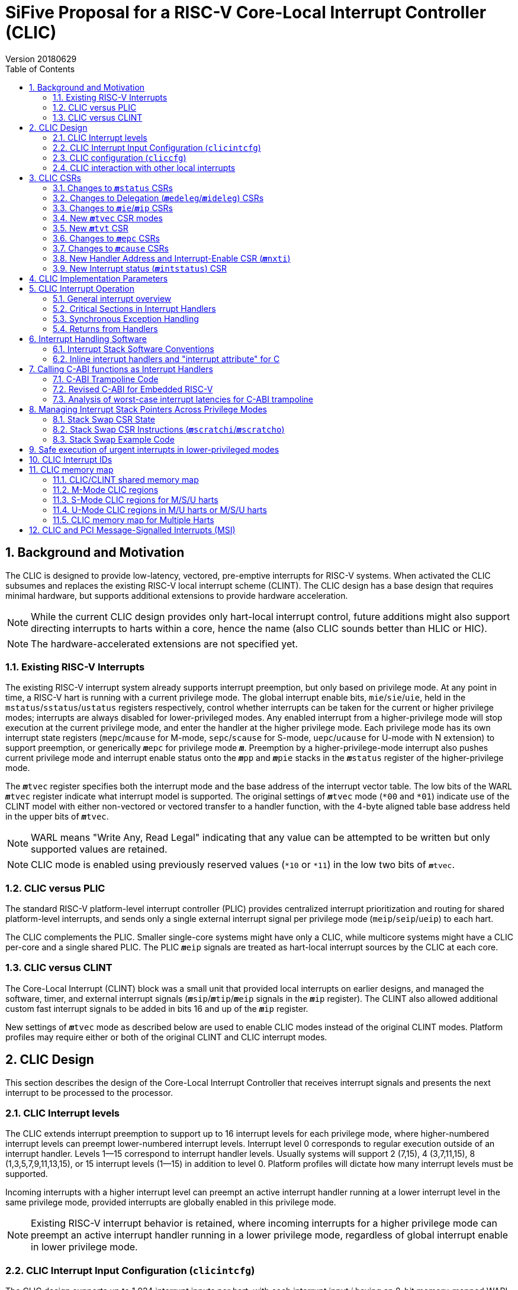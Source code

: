 :sectnums:
:toc:

:status: pass:q[``**__m__**status``]
:edeleg: pass:q[``**__m__**edeleg``]
:ideleg: pass:q[``**__m__**ideleg``]
:ie: pass:q[``**__m__**ie``]
:tvec: pass:q[``**__m__**tvec``]
:tvt: pass:q[``**__m__**tvt``]
:scratch: pass:q[``**__m__**scratch``]
:scratchi: pass:q[``**__m__**scratchi``]
:scratcho: pass:q[``**__m__**scratcho``]
:epc: pass:q[``**__m__**epc``]
:cause: pass:q[``**__m__**cause``]
:tval: pass:q[``**__m__**tval``]
:ip: pass:q[``**__m__**ip``]
:nxti: pass:q[``**__m__**nxti``]
:intstatus: pass:q[``**__m__**intstatus``]
:pp: pass:q[``**__m__**pp``]
:pie: pass:q[``**__m__**pie``]
:il: pass:q[``**__m__**il``]
:sps: pass:q[``**__m__**sps``]
:spl: pass:q[``**__m__**spl``]

:inhv: pass:q[``**__m__**inhv``]

:ret: pass:q[``**__m__**ret``]

= SiFive Proposal for a RISC-V Core-Local Interrupt Controller (CLIC)
Version 20180629

== Background and Motivation

The CLIC is designed to provide low-latency, vectored, pre-emptive
interrupts for RISC-V systems.  When activated the CLIC subsumes and
replaces the existing RISC-V local interrupt scheme (CLINT).  The CLIC
design has a base design that requires minimal hardware, but supports
additional extensions to provide hardware acceleration.

NOTE: While the current CLIC design provides only hart-local interrupt
control, future additions might also support directing interrupts to
harts within a core, hence the name (also CLIC sounds better than HLIC
or HIC).

NOTE: The hardware-accelerated extensions are not specified yet.

=== Existing RISC-V Interrupts

The existing RISC-V interrupt system already supports interrupt
preemption, but only based on privilege mode.  At any point in time, a
RISC-V hart is running with a current privilege mode.  The global
interrupt enable bits, `mie`/`sie`/`uie`, held in the
`mstatus`/`sstatus`/`ustatus` registers respectively, control whether
interrupts can be taken for the current or higher privilege modes;
interrupts are always disabled for lower-privileged modes.  Any
enabled interrupt from a higher-privilege mode will stop execution at
the current privilege mode, and enter the handler at the higher
privilege mode.  Each privilege mode has its own interrupt state
registers (`mepc`/`mcause` for M-mode, `sepc`/`scause` for S-mode,
`uepc`/`ucause` for U-mode with N extension) to support preemption, or
generically {epc} for privilege mode ``*_m_*``.  Preemption by a
higher-privilege-mode interrupt also pushes current privilege mode and
interrupt enable status onto the ``**__m__**pp`` and ``**__m__**pie``
stacks in the {status} register of the higher-privilege mode.

The {tvec} register specifies both the interrupt mode and the base
address of the interrupt vector table.  The low bits of the WARL
{tvec} register indicate what interrupt model is supported.  The
original settings of {tvec} mode (`*00` and `*01`) indicate use of the
CLINT model with either non-vectored or vectored transfer to a handler
function, with the 4-byte aligned table base address held in the upper
bits of {tvec}.

NOTE: WARL means "Write Any, Read Legal" indicating that any value can
be attempted to be written but only supported values are retained.

NOTE: CLIC mode is enabled using previously reserved values (`*10` or
`*11`) in the low two bits of {tvec}.

=== CLIC versus PLIC

The standard RISC-V platform-level interrupt controller (PLIC)
provides centralized interrupt prioritization and routing for shared
platform-level interrupts, and sends only a single external interrupt
signal per privilege mode (`meip`/`seip`/`ueip`) to each hart.

The CLIC complements the PLIC.  Smaller single-core systems might have
only a CLIC, while multicore systems might have a CLIC per-core and a
single shared PLIC.  The PLIC ``**__m__**eip`` signals are treated as
hart-local interrupt sources by the CLIC at each core.

=== CLIC versus CLINT

The Core-Local Interrupt (CLINT) block was a small unit that provided
local interrupts on earlier designs, and managed the software, timer,
and external interrupt signals
(``**__m__**sip``/``**__m__**tip``/``**__m__**eip`` signals in
the {ip} register).  The CLINT also allowed additional custom
fast interrupt signals to be added in bits 16 and up of the
{ip} register.

New settings of {tvec} mode as described below are used to enable CLIC
modes instead of the original CLINT modes.  Platform profiles may
require either or both of the original CLINT and CLIC interrupt modes.

== CLIC Design

This section describes the design of the Core-Local Interrupt
Controller that receives interrupt signals and presents the next
interrupt to be processed to the processor.

=== CLIC Interrupt levels

The CLIC extends interrupt preemption to support up to 16 interrupt
levels for each privilege mode, where higher-numbered interrupt levels
can preempt lower-numbered interrupt levels.  Interrupt level 0
corresponds to regular execution outside of an interrupt handler.
Levels 1--15 correspond to interrupt handler levels. Usually systems
will support 2 (7,15), 4 (3,7,11,15), 8 (1,3,5,7,9,11,13,15), or 15
interrupt levels (1--15) in addition to level 0.  Platform profiles
will dictate how many interrupt levels must be supported.

Incoming interrupts with a higher interrupt level can preempt an
active interrupt handler running at a lower interrupt level in the
same privilege mode, provided interrupts are globally enabled in this
privilege mode.

NOTE: Existing RISC-V interrupt behavior is retained, where incoming
interrupts for a higher privilege mode can preempt an active interrupt
handler running in a lower privilege mode, regardless of global
interrupt enable in lower privilege mode.

=== CLIC Interrupt Input Configuration (`clicintcfg`)

The CLIC design supports up to 1,024 interrupt inputs per hart, with
each interrupt input _i_ having an 8-bit memory-mapped WARL
configuration register, `clicintcfg[__i__]`.

A fixed parameter of the CLIC (`CLICINTBITS`) is how many total bits
are present in the `clicintcfg` registers , with 2 {lt}
`CLICINTBITS` {lt} 8.  The implemented bits are kept left-justified
in the most-significant bits of each 8-bit `clicintcfg[__i__]`
register, with the lower unimplemented bits treated as hardwired to 1.
These configuration bits are interpreted as mode, level, and
priority depend on the setting of the `cliccfg` register as
described below.

Each interrupt input also has an orthogonal interrupt-enable bit
(`clicintie[i]`) as well as an interrupt-pending bit (`clicintip[i]`)
in the memory map.  For level-sensitive hardware interrupts, the
interrupt-pending bits are read-only.

The CLIC circuitry treats the `clicintcfg` values as unsigned
integers, and takes a global maximum across all pending-and-enabled
`clicintcfg` values to select the interrupt to present to the core.
The `cliccfg` setting then determines how to split the maximum
`clicintcfg` value into privilege mode (M/S/U), interrupt level
(0--15), and interrupt priority (0--255).

WARNING: Selecting an interrupt level of 0 for a high privilege mode
disables the interrupt, but can also masks any interrupt at a lower
privilege mode since the higher privilege mode causes the interrupt
signal to appear more urgent than any lower privilege mode interrupt.

NOTE: On a multithreaded core, the `clicintcfg[__i__]` register might
also contain a hart-id field to direct the interrupt to one hart on
the core.  This multithreaded option is not discussed further in this
proposal.

==== Interrupt Input Cause Codes

The 1024 CLIC interrupt vectors are given unique {cause} `exccode`
values.  The original CLINT interrupts retain their original cause
values, while the new interrupts are numbered starting at 16.

NOTE: When upgrading an earlier CLINT-based system design that had
local interrupts attached directly to bits 16 and above, these local
interrupts can be now attached as CLIC inputs 16 and above to retain
the same interrupt IDs.

=== CLIC configuration (`cliccfg`)

The CLIC has a single memory-mapped 6-bit global configuration
register, `cliccfg`, that defines how the `clicintcfg[__i__]`
registers are subdivided into mode, level, and priority fields, which
are held in descending order from the most-significant to the
least-significant bits of each `clicintcfg` register.  The lowest
variable bit in the `clicintcfg[__i__]` field can also be used to
control whether interrupt _i_ uses hardware vectoring.

The `cliccfg` register has three WARL fields, a 2-bit `nmbits` field,
a 3-bit `nlbits` field, and a 1-bit `nvbits` field, plus reserved bits
[1:0], which are WARL hardwired to zero in current spec.

[source]
----
  cliccfg register layout

  bits    field
  7:6     reserved (WARL 0)
  5:4     nmbits[1:0]
  3:1     nlbits[2:0]
    0     nvbits
----

The `cliccfg` register resets to 0 (i.e., all interrupts are M-mode at
level 15).

==== Specifying interrupt privilege mode

NOTE: Figure out interaction with hypervisor mode.

The 2-bit `cliccfg.nmbits` WARL field encodes how many bits in a
`clicintcfg[__i__]` register are used to hold an input __i__'s
privilege mode.

M-mode-only systems do not support privilege-mode fields in the
`clicintcfg` registers (`cliccfg.nmbits` = 0).

M/U-mode systems with user-level interrupts support `cliccfg.nmbits` =
0 or 1.  If `cliccfg.nmbits` = 0, then all interrupts are treated as
M-mode interrupts.  If the `cliccfg.nmbits` = 1, then a value of 1 in
the MSB of an `clicintcfg[__i__]` register indicates that interrupt
intput is taken in M-mode, while a value of 0 indicates that interrupt
is taken in U-mode.

M/S/U-mode systems support 0, 1, or 2 bits of privilege-mode field.
`cliccfg.nmbits` = 0 indicates that all local interrupts are taken in
M-mode.  `cliccfg.nmbits` = 1 indicates that the MSB selects between M-mode
(1) and S-mode (0).  `cliccfg.nmbits` = 2 indicates that the two MSBs of
each `clicintcfg[__i__]` register encode the interrupt's privilege mode using the
same encoding as the `mstatus.mpp` field.

----
priv-modes nmbits clicintcfg[i] Interpretation
       M      0     xxxxxxxx     M-mode interrupt with level+priority=xxxxxxxx

     M/U      0     xxxxxxxx     M-mode interrupt with level+priority=xxxxxxxx
     M/U      1     0xxxxxxx     U-mode interrupt with level+priority=xxxxxxx
     M/U      1     1xxxxxxx     M-mode interrupt with level+priority=xxxxxxx

   M/S/U      0     xxxxxxxx     M-mode interrupt with level+priority=xxxxxxxx
   M/S/U      1     0xxxxxxx     S-mode interrupt with level+priority=xxxxxxx
   M/S/U      1     1xxxxxxx     M-mode interrupt with level+priority=xxxxxxx
   M/S/U      2     00xxxxxx     U-mode interrupt with level+priority=xxxxxx
   M/S/U      2     01xxxxxx     S-mode interrupt with level+priority=xxxxxx
   M/S/U      2     10xxxxxx     Reserved (or extended S-mode)
   M/S/U      2     11xxxxxx     M-mode interrupt with level+priority=xxxxxx

   M/S/U      3     xxxxxxxx     Reserved
----

==== Specifying interrupt level

The 3-bit `cliccfg.nlbits` WARL field indicates how many bits
immediately below the `cliccfg.nmbits` privilege-mode bits encode the
level at which the interrupt is taken.  Valid values are 0--4.

If the `nmbits + nlbits` {gt} `CLICINTBITS`, then the lower bits of
the 4-bit interrupt level are assumed to be all 1s.  If `nlbits` {lt}
4, then the lower bits of the 4-bit interrupt level are assumed to be
all 1s.  The following table shows how levels are encoded in either of
these two cases.

----
 #bits   encoding           interrupt levels
     1    x111                 7,                   15
     2    xx11         3,      7,       11,         15
     3    xxx1     1,  3,  5,  7,  9,   11,   13,   15
     4    xxxx     1,2,3,4,5,6,7,8,9,10,11,12,13,14,15

 x bits are available variable bits in level specification
----

If `nlbits` = 0, then all interrupts are treated as level 15.

Examples of `cliccfg` settings:

 CLICINTBITS nmbits nlbits clicintcfg[i] interrupt levels
       2      2       2      mm000000     15
       3      2       2      mml00000     7,15
       4      2       2      mmll0000     3,7,11,15
       5      2       3      mmlll000     1,3,5,7,9,11,13,15
       5      1       1      mlppp000     7,15

==== Specifying interrupt priority

The least-significant bits in `clicintcfg[__i__]` that are not
configured to be part of the mode or level are used to prioritize
among interrupts pending-and-enabled at the same privilege mode and
interrupt level. The highest-priority interrupt at a given privilege
mode and interrupt level is taken first.  In case there are multiple
pending-and-enabled interrupts at the same highest priority, the
lowest-numbered interrupt is taken first.

Any implemented priority bits are treated as the most-significant bits
of a 8-bit unsigned integer with lower unimplemented bits set to 1.
For example, with one priority bit (`p111_1111`), interrupts can be
set to have priorities 127 or 255, and with two priority bits
(`pp11_1111`), interrupts can be set to have priorities 63, 127, 191,
or 255.

==== Specifying selective interrupt hardware vectoring

The single-bit WARL `nvbits` field in `cliccfg` enables or disables
selective interrupt hardware vectoring.

If `nvbits` = 0, then selective interrupt vectoring is turned off, and
all interrupts are vectored according to the mode setting held in the
low bits of {tvec}.  The {tvec} register is used to specify the
handler PC for non-vectored mode, and to specify the table base
address for hardware vectored mode.  A separate {tvt} CSR is provided
to support software vectored mode, and selective input vectoring.

If `nvbits` = 1, then selective interrupt vectoring is turned on.  The
least-significant implemented bit of `clicintcfg[__i__]` (i.e.,
`clicinfcfg[__i__][8-CLICINTBITS]`) controls the vectoring behavior of
interrupt _i_.  If the relevant bit of `clicintcfg[__i__]` is 0, then
behavior follows the default specified by {tvec}.  If the relevant bit
of `clicintcfg[__i__]` is 1, then the interrupt is hardware vectored
independent of the settings of {tvec}.  This allows some interrupts to
all jump to a common base address held in {tvec}, while the others are
vectored in hardware via a table pointed to by the additional {tvt}
CSR.

NOTE: Selective hardware vectoring is intended to be used with the
non-vectored CLIC mode.

NOTE: We could alternatively have `clicintcfg[__i__][8-CLICINTBITS]`
invert the vectoring setting for input _i_.

NOTE: The setting of `nvbits` does not alter the way in which the
implemented `clicintcfg[__i__]` bits are interpreted as mode, level,
or priority.  The encoding means that selectively hardware-vectored (SHV)
interrupts are always handled before non-hardware-vectored interrupts
with identical settings in the other upper bits of
`clicintcfg[__i__]`.  The assumption is that this is usually the
desired behavior.  Additional `cliccfg` bits could specify different
treatment of the hardware vectoring bits (e.g., ignoring the vectoring
bit in priority calculation, or inverting the encoding to handle
non-vectored before vectored).

Examples:

 CLICINTBITS nmbits nlbits nvbits clicintcfg[i] Vectored?
       2      2       2      1    mm000000      M/S-mode interrupts
       3      2       2      1    mml00000      Level 15
       4      2       2      1    mmll0000      Levels 7, 15
       5      2       3      1    mmlll000      Levels 3,7,11,15
       5      1       1      1    mlppp000      Priorities 63,127,191,255

=== CLIC interaction with other local interrupts

The CLIC subsumes the functionality of the fast local interrupts
previously provided in bits 16 and up of {ip}/{ie}, so these are no
longer visible in {ip}/{ie}.

The existing timer (`mtip`/`stip`/`etip`), software
(`msip`/`ssip`/`esip`), and external interrupt inputs
(`meip`/`seip`/`ueip`) are treated as additional local interrupt
sources, where the privilege mode, interrupt level, and priority can
be altered using memory-mapped `clicintcfg[__i__]` registers.  For
each of
`meip`/`mtip`/`msip`/`seip`/`stip`/`ssip`/`ueip`/`utip`/`usip`, an
8-bit configuration register is provided, which follows the format of
the above.

NOTE: In CLIC mode, interrupt delegation for these signals is achieved
via changing the interrupt's privilege mode in the CLIC interrupt
input configuration, as with any other CLIC interrupt input.

== CLIC CSRs

This section describes the CLIC-related hart-specific CSRs.

The interrupt-handling CSRs are listed below, with changes and
additions for CLIC mode described in the following sections.

[source]
----
       Number  Name         Description
       0xm00   mstatus      Status register
       0xm02   medeleg      Exception delegation register
       0xm03   mideleg      Interrupt delegation register (INACTIVE IN CLIC MODE)
       0xm04   mie          Interrupt-enable register
       0xm05   mtvec        Trap-handler base address / interrupt mode
(NEW)  0xm07   mtvt         Trap-handler vector table base address
       0xm40   mscratch     Scratch register for trap handlers
       0xm41   mepc         Exception program counter
       0xm42   mcause       Cause of trap
       0xm43   mtval        Bad address or instruction
       0xm44   mip          Interrupt-pending register
 (NEW) 0xm45   mnxti        Interrupt handler address and enable modifier
 (NEW) 0xm46   mintstatus   Current interrupt levels
 (NEW) 0xm48   mscratchi    Conditional stack swap on handler entry
 (NEW) 0xm49   mscratcho    Conditional stack swap on handler exit

         m is the nibble encoding the privilege mode (M=0x3, S=0x1, U=0x0)
----

=== Changes to {status} CSRs

Operation of {status} is unchanged, except that the ``**__m__**pp``
and ``**__m__**pie`` in {status} are now accessble via the {cause}
register.

=== Changes to Delegation ({edeleg}/{ideleg}) CSRs

The CLIC input configuration `clcintcfg[__i__]` specifies the
privilege mode in which each interrupt should be taken, so the
`mideleg` CSR ceases to have effect in CLIC mode.

Exception delegation specified by `medeleg` continues to function as
before.

=== Changes to {ie}/{ip} CSRs

The {ie} CSR is hardwired to zero in CLIC mode, replaced by separate
memory-mapped interrupt enables (`clicintie[__i__]`).

The {ip} CSR is hardware to zero in CLIC mode, replaced by separate
memory-mapped interrupt pendings (`clicintip[__i__]`).

=== New {tvec} CSR modes

The new interrupt handling modes are encoded as new states in the
existing {tvec} WARL register, where the low two bits of {tvec} are
`10` or `11`.  In these modes, the trap vector base address held in
{tvec} is constrained to be aligned on a 64-byte boundary.

----
 mtvec   Action on Interrupt
 aaaa00  pc := OBASE                (original non-vectored CLINT mode)
 aaaa01  pc := OBASE + 4 * exccode      (original vectored CLINT mode)
 000010  pc := NBASE                          (non-vectored CLIC mode)
 000011  pc := M[TBASE + XLEN/8 * exccode)] & ~1  (vectored CLIC mode)
 xxxx1?  (xxxx!=0000)                            Reserved

 OBASE = mtvec[XLEN-1:2]<<2 # Original vector base was 4-byte aligned.
 NBASE = mtvec[XLEN-1:6]<<6 # New vector base is 64-byte aligned.
 TBASE = mtvt[XLEN-1:6]<<6  # Trap vector table base is 64-byte aligned.
----

Writing a value to {tvec} with the low two bits `10` selects a
non-vectored CLIC mode, where the processor jumps to the
64-byte-aligned trap handler address held in the upper XLEN-6 bits of
{tvec} for all exceptions and interrupts in privilege mode
`**__m__**`.

Writing a value to {tvec} with the low two bits `11` selects vectored
CLIC mode.  In vectored CLIC mode, on an interrupt, the processor
switches to the handler's privilege mode and sets the hardware
vectoring bit {inhv} in {cause}, then fetches an XLEN-bit handler
address from the in-memory table whose base address (TBASE) is in
{tvt}.  The trap handler function address is fetched from
`TBASE+XLEN/8*exccode`.  If the fetch is successful, the processor
clears the low bit of the handler address, sets the PC to this handler
address, then clears the {inhv} bit in {cause}.  The overall effect
is:

     pc := M[TBASE + XLEN/8 * exccode] & ~1

[source]
----
           # Vector table layout for RV32 (4-byte function pointers)
  mtvt ->  0x800000 # Interrupt 0 handler function pointer
           0x800004 # Interrupt 1 handler function pointer
           0x800008 # Interrupt 2 handler function pointer
           0x80000c # Interrupt 3 handler function pointer

           # Vector table layout for RV64 (8-byte function pointers)
  mtvt ->  0x800000 # Interrupt 0 handler function pointer
           0x800008 # Interrupt 1 handler function pointer
           0x800010 # Interrupt 2 handler function pointer
           0x800018 # Interrupt 3 handler function pointer
----

NOTE: The original CLINT vectored mode simply jumped to an address in
the trap vector table, while the new CLIC vectored mode reads a
handler function address from the table, and jumps to it in hardware.

NOTE: This version of the proposal has dropped the previously proposed
instruction encoding for the trap handler vector addresses, as it
complicated static initialization in C.  The entries in the table are
simple XLEN-bit function pointers.

NOTE: The hardware vectoring bit {inhv} is provided to allow resumable
traps on fetches to the trap vector table.

Implementations might support only one of CLINT or CLIC mode.  If only
CLINT mode is supported, writes to bit 1 are ignored and it’s always
set to zero (current behavior).  If only CLIC mode is supported,
writes to bit 1 are also ignored and it’s always set to one.  CLIC
mode writes zero bits 2-5 (assuming no further CLIC extensions are
supported).

For permissions-checking purposes, the memory access to retrieve the
function pointer for vectoring is treated as a load with the privilege
mode of the interrupt handler.  If there is an access exception on the
table load, {epc} holds the faulting address.  If this was a page
fault, the table load can be resumed by returning with {epc} pointing
to the table entry and the trap handler mode bit set.

Instruction fetch at the handler address might cause misaligned or
access exceptions, which are reported with {epc} containing the
faulting instruction fetch address.

In both vectored and non-vectored CLIC mode, synchronous exception
traps always jump to NBASE.

=== New {tvt} CSR

The {tvt} WARL XLEN-bit CSR holds the base address of the trap vector
table, aligned on a 64-byte boundary.  Values other than 0 in the low
6 bits of {tvt} are reserved.

NOTE: A previous proposal used positive and negative offsets from
{tvec} to point at the shared trampoline code and the trap vector
table respectively, but this imposed a hard constraint on memory
layout, which would be problematic when the trampoline code would
prefer to be in flash/ROM while the writable vector table should be in
SRAM. The {tvt} CSR allows the trampoline code and the trap vector
table to be independently located in the system memory map.

=== Changes to {epc} CSRs

The {epc} CSRs behave as before, capturing the PC at which execution
was interrupted.

=== Changes to {cause} CSRs

In both CLINT and CLIC mode, the {cause} CSR is written at the time an
interrupt or synchronous trap is taken, recording the reason for the
interrupt or trap.  For CLIC mode, {cause} is also extended to record
more information about the interrupted context, which is used to
reduce the overhead to save and restore that context for an {ret}
instruction. CLIC mode {cause} also adds state to record progress
through the trap handling process.

 mcause
 Bits    Field      Description
 XLEN-1 Interrupt  Interrupt=1, Exception=0
    30  minhv      Hardware vectoring in progress when set
 29:28  mpp        Previous privilege mode, same as mstatus.mpp
 27:24  mpil       Previous interrupt level
    23  mpie       Previous interrupt enable, same as mstatus.mpie
   9:0  Exccode    Exception/interrupt code

The `mcause.mpp` and `mcause.mpie` fields mirror the `mstatus.mpp` and
`mstatus.mpie` fields, and are aliased into `mcause` to reduce context
save/restore code.

If the hart is currently running at some privilege mode (`pp`) at some
interrupt level (`pil`) and an enabled interrupt becomes pending at
any interrupt level in a higher privilege mode or if an interrupt at a
higher interrupt level in the current privilege mode becomes pending
and interrupts are globally enabled in this privilege mode, then
execution is immediately transferred to a handler running with the new
interrupt's privilege mode (`**__m__**`) and interrupt level (`il`).

The CSR {epc} is set to the PC of the interrupted application
code or preempted interrupt handler, while the {cause}
register now captures the previous privilege mode (`pp`), interrupt
level (`pil`) and interrupt enable (`pie`), as well as the id of the
interrupt in `exccode`.

The supervisor `scause` register has only a single `spp` bit (to
indicate user/supervisor) mirrored from `sstatus.spp`, while the user
`ucause` register has no `upp` bit as interrupts can only have come
from user mode.

----
 scause
 Bits    Field      Description
 XLEN-1 Interrupt  Interrupt=1, Exception=0
    30  sinhv      Hardware vectoring in progress when set
    28  spp        Previous privilege mode, same as sstatus.spp
 27:24  spil       Previous interrupt level
    23  spie       Previous interrupt enable, same as sstatus.spie
   9:0  exccode    Exception/interrupt code

 ucause
 Bits    Field      Description
 XLEN-1 Interrupt  Interrupt=1, Exception=0
    30  uinhv      Hardware vectoring in progress when set
 27:24  upil       Previous interrupt level
    23  upie       Previous interrupt enable, same as ustatus.upie
   9:0  exccode    Exception/interrupt code
----

NOTE: Not clear if user mode should ever see hardware vectoring in progress.

=== New Handler Address and Interrupt-Enable CSR ({nxti})

The {nxti} CSR can be used by software to service the next horizontal
interrupt for the same privilege mode when it has greater level than
the saved interrupt context (held in {cause}`.pil`), without incuring
the full cost of an interrupt pipeline flush and context save/restore.
The {nxti} CSR is designed to be accessed using CSRRSI/CSRRCI
instructions, where the value read is a pointer to an entry in the
trap handler table and the write back updates the interrupt-enable
status. In addition, accesses to the {nxti} have side-effects that
update the interrupt context state.

NOTE: This is different than a regular CSR instruction as the value
returned is different from the value used in the read-modify-write
operation.

A read of the {nxti} CSR returns either zero, indicating there is no
suitable interrupt to service or that the highest ranked interrupt is
SHV or that the system is not in a CLIC mode, or returns a non-zero
address of the entry in the trap handler table for software trap
vectoring.

NOTE: The {tvt} CSR could be set to memory addresses such that a table
entry was at address zero, and this would be indistinguishable from
the no-interrupt case.

If the CSR instruction that acccesses {nxti} includes a write, the
{status} CSR is the one used for the read-modify-write portion of the
operation, while the {cause} register's `exccode` field and the
{intstatus} register's `**__m__**il` field can also be updated with
the new interrupt id and level respectively.

NOTE: Following the usual convention for CSR instructions, if the CSR
instruction does not include write side effects (e.g., `csrr t0,
mnxti`), then no state update on any CSR occurs.  This can be used to
determine if an interrupt could be taken without actually updating
{il} and `exccode`.

The {nxti} CSR is intended to be used inside an interrupt handler
after an initial interrupt has been taken and {cause} and {epc}
registers updated with the interrupted context and the id of the
interrupt.

[source]
--
 // Pseudo-code for csrrsi rd, mnxti, uimm[4:0] in M mode.
 mstatus |= uimm[4:0]; // Performed regardless of interrupt readiness.
 if (clic.priv==M && clic.level > mcause.pil
     && (cliccfg.nvbits==0 || clicintcfg[clic.id][8-CLICINTBITS]==0) ) {
   // The CLIC interrupt should be serviced before returning to the saved context,
   // unless it's a selectively hardware vectored interupt.
   minstatus.mil = clic.level; // Update hart's interrupt level.
   mcause.exccode = clic.id;   // Update interrupt id.
   rd = TBASE + XLEN/8 * clic.id; // Return pointer to trap handler entry.
 } else {
   // No interrupt, or a selectively hardware vectored interrupt, or in non-CLIC mode.
   rd = 0;
 }
--

NOTE: Vertical interrupts to different privilege modes will be taken
preemptively by the hardware, so {nxti} effectively only ever handles
the next interrupt in the same privilege mode.

=== New Interrupt status ({intstatus}) CSR

A new M-mode CSR, `mintstatus`, holds the active interrupt level for
each supported privilege mode.  These fields are read-only.  The
primary reason to expose these fields is to support debug.

 mintstatus fields
 15:12 mil
 11: 8 Reserved # To follow pattern of others.
  7: 4 sil
  3: 0 uil

Corresponding supervisor mode, `sintstatus`, and user, `uintstatus`,
provide restricted views of mintstatus.

 sintstatus fields
 7:4  sil
 3:0  uil

 uintstatus fields
 3:0  uil

== CLIC Implementation Parameters

[source]
----
Name           Value Range                     Description
CLICANDCLINT   0-1                             Implements CLINT mode also?
CLICPRIVMODES  1-3                             Number privilege modes: 1=M, 2=M/U, 3=M/S/U
CLICLEVELS     2-16                            Number of interrupt levels including 0
CLICINPUTS     4-1024                          Always has MSIP, MTIP, MEIP, CSIP
CLICMAXID      12-1024                         Largest interrupt ID
CLICINTBITS    2-8                             Number of bits implemented in cliccfgint[i]
CLICCFGMBITS   0-ceil(lg2(CLICPRIVMODES))      Number of bits implemented for cliccfg.nmbits
CLICCFGLBITS   0-ceil(lg2((lg2(CLICLEVELS))))  Number of bits implemented for cliccfg.nlbits
CLICSIVEC      0-1                             Selective vectoring supported?
CLICMTVECALIGN 6-13                            Number hardwired zero LSBs in mtvec address.
----

== CLIC Interrupt Operation

This section describes the operation of CLIC interrupts.

=== General interrupt overview

At any time, a hart is running in some privilege mode with some
interrupt level.  The hart's privilege mode is held internally in the
processor but is not visible to software running on a hart (to avoid
virtualization holes), but the current interrupt level is made visible
in the {intstatus} register.  Interrupt level 0 corresponds to regular
execution outside of an interrupt handler.

Within a privilege mode `*_m_*`, if the associated global
interrupt-enable {ie} is clear, then no interrupts will be taken in
that privilege mode, but a pending-enabled interrupt in a higher
privilege mode will preempt current execution.  If {ie} is set, then
pending-enabled interrupts at a higher interrupt level in the same
privilege mode will preempt current execution and run the interrupt
handler for the higher interrupt level.

As with the existing RISC-V mechanism, when an interrupt or
synchronous exception is taken, the privilege mode and interrupt level
are modified to reflect the new privilege mode and interrupt level.
The global interrupt-enable bit of the handler's privilege mode is
cleared, to prevent preemption by higher-level interrupts in the same
privilege mode.

The overall behavior is summarized in the following table: the Current
`p/ie/il` fields represent the current privilege mode `P` (not
software visible), interrupt enable in {status} `ie` and interrupt
level `L` in {intstatus}; the CLIC `priv`,`level`, and `id` fields
represent the highest-ranked interrupt currently present in the CLIC
with `nP` representing the new privilege mode, `nL` representing the
new interrupt level, and `id` representing the interrupt's id;
Current' shows the `p/ie/il` context in the handler's privilege mode;
`pc` represents the program counter with `V` representing the result
of any hardware vectoring; `cde` represents the {cause} `exccode`
field; while the Previous `pp/il/ie/epc` columns represent previous
context fields in {cause} and {epc}.

 Current  |      CLIC          |->      Current'          Previous
 p/ie/il  | priv level   id    |->    p/ie/il  pc  cde   pp/il/ie epc
 P  ?  ?  | nP<P     ?      ?  |->    - -  -   -   -     -  -  -  -      # Interrupt ignored
 P  0  ?  | nP=P     ?      ?  |->    - -  -   -   -     -  -  -  -      # Interrupts disabled
 P  1  ?  | nP=P     0      ?  |->    - -  -   -   -     -  -  -  -      # No interrupt
 P  1  L  | nP=P   0<nL<=L  ?  |->    - -  -   -   -     -  -  -  -      # Interrupt ignored
 P  1  L  | nP=P   L<nL    id  |->    P 0  nL  V   id    P  L  1  pc     # Horizontal interrupt taken
 P  ?  ?  | nP>P     0      ?  |->    - -  -   -   -     -  -  -  -      # No interrupt
 P  e  L  | nP>P   0<nL    id  |->   nP 0  nL  V   id    P  L  e  pc     # Vertical interrupt taken

=== Critical Sections in Interrupt Handlers

To implement a critical section between interrupt handlers at
different levels in the same privilege mode, an interrupt handler at
any interrupt level can clear the mode's global interrupt-enable bit,
{ie}, to prevent any interrupts with the same privilege mode from
being taken.

NOTE: Need to specify a way to set an interrupt-level threshold, to
more selectively disable preemption.

=== Synchronous Exception Handling

Horizontal synchronous exception traps, which stay within a privilege
mode, are serviced with the same interrupt level as the instruction
that raised the exception.

WARNING: The synchronous trap will overwrite the {epc} and {cause}
values, so exceptions causing horizontal traps should generally be
avoided in interrupt handlers.

Vertical synchronous exception traps, which are serviced at a higher
privilege mode, are taken at interrupt level 0 in the higher privilege
mode.

WARNING: Vertical synchronous trap handlers should avoid causing
horizontal traps, as these will overwrite {epc} and {cause}.

=== Returns from Handlers

The regular {ret} instructions are used to return from handlers in
privilege mode `*_m_*`.  Execution continues at the saved privilege
mode `**__m__**cause.**__m__**pp`, at PC {epc}, with interrupt level
`**__m__**cause.**__m__**pil`, and with the global interrupt enable
for the restored mode as `**__m__**cause.**__m__**pie`.

== Interrupt Handling Software

=== Interrupt Stack Software Conventions

The CLIC supports multiple nested interrupt handlers, and each handler
requires some working registers. To make registers available, each
handler typically saves and restores registers from the interrupted
context on a memory-resident stack.  In addition, the memory-resident
stack is used to hold other interrupted context information, such as
{epc} and {cause}, which are required by the {ret} instruction.

The standard RISC-V ABI convention is that stacks grow downwards, and
that memory addresses below the current stack pointer can be
dynamically altered by another agent, such as an interrupt handler.

When interrupts are taken horizontally within the same privilege mode,
the interrupt handler may be able to use the same stack as the
interrupted thread, by allocating a new stack frame below the current
stack pointer.

When interrupts are taken vertically into a higher privilege mode, the
stack pointer must be swapped to a stack within the higher privilege
mode.  The {scratch} registers can be used to hold the stack pointer
of a higher privilege mode while lower privilege code is executing, or
{scratch} can be used to point to more extensive thread-local context
that might contain a stack pointer.

=== Inline interrupt handlers and "interrupt attribute" for C

Inline interrupt handlers are small leaf functions that handle simple
interrupts.  To provide easy C coding for inline interrupt handlers,
while reducing register save/restore overhead, we use standard
interrupt attributes, which have the following syntax:

[source]
----
  /* Small ISR to poke device to clear interrupt and increment in-memory counter. */
  void __attribute__ ((interrupt))
  foo (void)
  {
    extern volatile int INTERRUPT_FLAG;
    INTERRUPT_FLAG = 0;
    extern volatile int COUNTER;
  #ifdef __riscv_atomic
    __atomic_fetch_add (&COUNTER, 1, __ATOMIC_RELAXED);
  #else
    COUNTER++;
  #endif
  }
----

The attribute tells the C compiler to use callee-save for all
registers, so the handler has to "pay as it goes" to use registers,
and only save the full caller-save set if it makes a nested regular C
call.  The attribute also tells the C compiler to align the function
entry point on an 8-byte boundary.

[source]
----
   .align 3
   foo:
      addi sp, sp, -FRAMESIZE      # Create a frame on stack.
      sw s0, offset(sp)            # Save working register.
      sw x0, INTERRUPT_FLAG, s0    # Clear interrupt flag.
      sw s1, offset(sp)            # Save working register.
      la s0, COUNTER               # Get counter address.
      li s1, 1
      amoadd.w x0, (s0), s1        # Increment counter in memory.
      lw s1, offset(sp)            # Restore registers.
      lw s0, offset(sp)
      addi sp, sp, FRAMESIZE       # Free stack frame.
      mret                         # Return from handler using saved mepc.
----

With hardware vectoring, inline interrupt handlers can provide very
rapid response for small tasks.

NOTE: The above entire handler executes in 13 instructions.  The
`INTERRUPT_FLAG` store and the `la` require two instructions each to
build up a global address.  A simple pipeline would encounter two
pipeline flushes (on entry and on exit), plus the cycles taken to fetch
the hardware vector entry.

These inline handlers can be used with the original CLINT design as
well as the new CLIC design.

To take advantage of hardware preemption in the new CLIC design,
inline handlers must save and restore {epc} and {cause} before
enabling interrupts:

[source]
----
   .align 3
   foo:
      #----- Interrupts disabled on entry ---#
      addi sp, sp, -FRAMESIZE      # Create a frame on stack.
      sw s0, offset(sp)            # Save working register.
      sw s1, offset(sp)            # Save working register.
      csrr s0, mcause              # Read cause.
      csrr s1, mepc                # Read epc.
      csrrsi x0, mstatus, MIE      # Enable interrupts.
      #----- Interrupts enabled ---------#
      sw s0, offset(sp)            # Save cause on stack.
      sw x0, INTERRUPT_FLAG, s0    # Clear interrupt flag.
      sw s1, offset(sp)            # Save epc on stack.
      la s0, COUNTER               # Get counter address.
      li s1, 1
      amoadd.w x0, (s0), s1        # Increment counter in memory.
      lw s1, offset(sp)            # Restore epc
      lw s0, offset(sp)            # Restore cause
      csrrci x0, mstatus, MIE      # Disable interrupts.
      #----- Interrupts disabled  ---------#
      csrw mepc, s1                # Put epc back.
      csrw mcause, s0              # Put cause back.
      lw s1, offset(sp)            # Restore s1.
      lw s0, offset(sp)            # Restore s0.
      addi sp, sp, FRAMESIZE       # Free stack frame.
      mret                         # Return from handler.
      #------------------------------------#
----

NOTE: This version requires 10 more instructions, but reduces the time
a preempting interrupt has to wait from a 13-instruction window to a
6-instruction window (the instruction that disables interrupts can be
preempted before committing).

WARNING: This form cannot be used with the existing CLINT scheme,
unless the original interrupt pending signal is cleared before
re-enabling interrupts.

== Calling C-ABI functions as Interrupt Handlers

An alternative model is where all interrupt handler routines use the
standard C ABI.  In this case, the CLIC would use no hardware
vectoring for the C ABI handlers and instead use a common software
trampoline, which uses the {nxti} instruction to obtain the
trap-handler address.  The code sequence below is annotated with an
explanation of its operation.

=== C-ABI Trampoline Code

[source]
----
  # Example M-mode-only Unix C ABI interrupt trampoline.
  # FRAMESIZE should be defined appropriately to hold saved context with ABI-specified alignment.
  # OFFSET should be replaced with individual stack frame locations.
  # Register save/restore pseudo-code should be expanded to individual instructions.

  irq_enter:
  #----Interrupts disabled for 7 + SREGS instructions, where SREGS is number of registers saved. <1>
    sub sp, sp, -FRAMESIZE  # Allocate space on stack. <2>
    sw a1, OFFSET(sp)       # Save a1.
    csrr a1, mcause         # Get mcause of interrupted context.
    sw a0, OFFSET(sp)       # Save a0.
    csrr a0, mepc           # Get mepc of interrupt context.
    bgez a1, handle_exc     # Handle synchronous exception. <3>
    sw a0, OFFSET(sp)       # Save mepc.
    sw a1, OFFSET(sp)       # Save mcause of interrupted context.
    sw a2-a7, OFFSET(sp)    # Save other argument registers.
    sw t0-t6, OFFSET(sp)    # Save temporaries.
    sw ra, OFFSET(sp)       # 1 return address <5>
    csrrsi a0, mnxti, MIE   # Get highest current interrupt and enable interrupts.
                            # Will return original interrupt if no others appear. <6>
  #----Interrupts enabled ----------------------- <7>
    beqz a0, exit           # Check if original interrupt vanished. <8>

  service_loop:             # 5 instructions in pending-interrupt service loop.
    lw a1, (a0)             # Indirect into handler vector table for function pointer. <9>
    csrrsi x0, mstatus, MIE # Ensure interrupts enabled. <10>

    jalr a1                 # Call C ABI Routine, a0 has interrupt ID encoded. <11>
                            # Routine must clear down interrupt in CLIC.
    csrrsi a0, mnxti, MIE   # Claim any pending interrupt at level > mcause.pil <12>
    bnez a0, service_loop   # Loop to service any interrupt. <13>

  #--- Restore ABI registers with interrupts enabled --- <14>
    lw ra, OFFSET(sp)       # Restore return address
    lw t0-t6, OFFSET(sp)    # Restore temporaries.
    lw a2-a7, OFFSET(sp)    # Restore other arguments.
    lw a1, OFFSET(sp)       # Get saved mcause,
  exit:                     # Fast exit point.
    lw a0, OFFSET(sp)       # Get saved mepc.

    csrrci x0, mstatus, MIE # Disable interrupts <15>
  #---- Critical section with interrupts disabled -----------------------
    csrw mcause, a1         # Restore previous context.

    lw a1, OFFSET(sp)       # Restore original a1 value.
    csrw mepc, a0           # Restore previous context.

    csrrci a0, mnxti, MIE   # Claim highest current interrupt. <16>
    bnez a0, service_loop   # Go around if new interrupt.

    lw a0, OFFSET(sp)       # Restore original a0 value.
    add sp, sp, FRAMESIZE   # Reclaim stack space.
    mret                    # Return from interrupt.
  #-----------------------------------------------------------------------
  #-----------------------------------------------------------------------
   handle_exc:
    # ...
    # Perform exception processing with interrupts disabled <4> 
    # ...
    mret # Return from exception
  #----------------------------------------------------------------------
----

<1> An initial interrupt (II) causes entry to the handler with
interrupts disabled, and {epc} and {cause} CSRs hold values
representing the original interrupted context (OIC), including the PC
in {epc}, the privilege mode in {pp} (visible in both {cause} and
{status}), the interrupt level in {pil} (in {cause}) and the interrupt
enable state in {pie} (visible in both {cause} and {status}).  The
{cause} CSR and the {intstatus} CSRs additionally hold information on
the interrupt to be handled, including `exccode` in {cause} and {il}
in {intstatus}.

<2> The interrupt trampoline needs sufficient space to store the OIC's
caller-save registers as well as its `epc` and `cause` values, which
are saved in a frame on the memory stack to support preemption.  This
routine is M-mode only so does not need to consider swapping stacks
from other privilege modes.  A simple constant bump of the stack
pointer `sp` is sufficient to provide space to store the OIC.

<3> The trap handler could have been entered by a synchronous
exception instead of an interrupt, which can be determined by
examining the sign bit of the returned {cause} value.  If the trap was
for an exception (sign bit zero), the code jumps to exception handler
code while keeping interrupts disabled.

<4> The exception handler code is located here out of line to reduce
performance impact on interrupts.  The main body of the trampoline
only handles interrupts.

<5> If this was an interrupt, the trampoline entry code continues to
save all the caller-save registers to the stack.  This is done with
interrupts disabled, as even if an interrupt arrived with a higher
interrupt level it would still require all registers to be saved.

<6> When {nxti} is read here, the interrupt inputs to the CLIC might
have changed from the time the handler was initially entered.  The
return value of {nxti}, which holds a pointer to an entry in the trap
vector table, is saved in register `a0` so it can be passed as the
first argument to the software-vectored interrupt handler, where it
can be used to reconstruct the original interrupt id in the case where
multiple vector entries use a common handler.  There are multiple
cases to consider, all of which are handled correctly by the
definition of {nxti}:

* The II is still the ranking interrupt (no change).  In this case, as
the level of the II will still be higher than `pil` from the OIC, {il}
and `exccode` will be rewritten with the same value that they already
had (effectively unchanged), and {nxti} will return the table entry
for the II.

* The II has been superceded by a higher-level non-SHV interrupt.  In
this case, {il} will be set to the new higher interrupt level,
`exccode` will be updated to the new interrupt id, and {nxti} will
return the vector table entry for the new higher-level interrupt.  The
OIC is not disturbed, retaining the original `epc` and the original
`pil`.  This case reduces latency to service a more-important
interrupt that arrives after the state-save sequence was begun for the
less-important II.  The II, if still pending-enabled, will be serviced
sometime after the higher-level interrupt as described below.

* The II has been superceded by a higher-priority non-SHV interrupt at
the same level.  This operates similarly to the previous case, with
`exccode` updated to the new interrupt id.  Because the lower-priority
interrupt had not begun to run its service routine, this optimization
preserves the property that interrupt handlers at the same interrupt
level but different priorities execute atomically with respect to each
other (i.e., they do not preempt each other).

* The II has disappeared and a lower-ranked non-SHV interrupt, which
has interrupt level greater than the OIC's `pil` is present in CLIC.
In this case, the {il} of the handler will be reduced to the
lower-ranked interrupt's level, `exccode` will be updated with the new
interrupt id, and {nxti} will return a pointer to the appropriate
handler in table.  In this case, the new lower-ranked interrupt would
still have caused the original context to have been interrupted to run
the handler, and the disappearing II has simply caused the
lower-ranked interrupt's entry and state-save sequence to begin
earlier.

* The II has disappeared and either there is no current interrupt from
the CLIC, or the current ranking interrupt is a non-SHV interrupt with
level lower than {pil}.  In this case, the {il} and `exccode` are not
updated, and 0 is returned by {nxti}.  The following trampoline code
will then not fetch a vector from the table, and instead just restore
the OIC context and `mret` back to it.  This preserves the property
that the OIC completes execution before servicing any new interrupt
with a lower or equal interrupt level.

* The II has been superceded by a higher-level SHV interrupt.  In this
case, the {il} and `exccode` are not updated, and 0 is returned by
{nxti}.  Once interrupts are reenabled for the following instruction,
the processor will preempt the current handler and execute the vectored
interrupt at a higher interrupt level using the function pointer
stored in the vector table.

<7> Interrupts are now enabled.  If a higher-level SHV interrupt had
arrived while interrupts were disabled, then the current handler will
be preempted and execution starts at the SHV handler address.  If a
non-vectored higher-level interrupt arrives now, it will also preempt
the current handler and begin a nested state-save sequence at the
handler entry point `irq_enter`.

<8> The branch checks if the II disappeared or if a higher priority
SHV at the same level appeared, in which case the current handler
returns to the OIC.  As most registers have not been touched, the
routine can skip past most of the register restore code.  This
preserves the property that interrupts (SHV or non-SHV) at the same
level do not preempt each other.

<9> The value returned by {nxti} is used to index the vector table and
return the function pointer.

<10> This `csrrsi` instruction enables interrupts and is redundant
when proceeding sequentially from the first {nxti} read (6) or if
looping back from the end of the `service_loop` (13).  However, it is
required on the backward path from (16) to re-enable interrupts to
allow preemption.  It is scheduled after the table lookup to use what
will often be a load-use delay slot.

<11> The `jalr` instruction actually calls the C ABI function that
implements the handler.  Interrupts are enabled at this point, so the
C function can be preempted at any time by an interrupt with a higher
level than current {il}.

<12> Once the handler returns, another read of {nxti} checks if there
are any more interrupts to service.  Interrupts remain enabled.  The
`csrrsi` includes a redundant set of the {ie} interrupt enable to
force the CSR instruction to update CSR state.  Only non-SHV
interrupts with a level greater than `pil` will be serviced in this
loop.  Note that {il} can decrease from its current value on the
{nxti} read.  {il} should not increase, as if a higher-level interrupt
was ready, it should have preempted this instruction.

<13> If there was another appropriate interrupt to service, the code
loops back to perform the next handler call.  The `service_loop` only
contains 5 instructions, allowing multiple back-back interrupts to be
handled without saving and restoring contexts.  On a simple pipeline
with a one-cycle load-use penalty, single-cycle CSR access, and a
one-cycle taken-branch penalty, the service loop can initiate a new
interrupt service with only 7 clock cycles of overhead per handler
call.

<14> This instruction sequence restores the OIC.  Interrupts are still
enabled, so preemption is allowed during this restore.

<15> Interrupts are disabled for the final steps of restoring the OIC,
which requires loading `mcause` and `mepc` from the stacked values,
and recovering the final register values from the OIC.

<16> A final read of {nxti} is performed before returning, to reduce
the maximum interrupt latency.  If a suitable interrupt arrives, it
can be serviced without saving context.  The `csrrci` instruction
includes a redundant clear of the interrupt enable bit to ensure the
CSR state updates occur.  Interrupts must stay disabled until after
the following branch to maintain the critical section used to restore
the OIC in the case that there is no interrupt to service.

The following table summarizes the machine state changes that occur at
the first {nxti}:

[source]
----
IC    at entry |->           |       at first nxti (6)
il     CLIC                  |    CLIC
    level id V |->  mil code | level id V    |-> mil code rd
p    e<=p  ? ? |->           |                               # Shouldn't happen
p    e>p   i 0 |->   e    i  |   f>p  j 0    |->  f    j   T # Same or superceded interrupt
p    e>p   i 0 |->   e    i  |   f>p  j 1    |->  e    i   0 # Ignore vectored interrupt
p    e>p   i 0 |->   e    i  |   f<=p j ?    |->  e    i   0 # Interrupt disappeared
p    e>p   i 1 |->   e    i  |                               # Won't be in trampoline
----

=== Revised C-ABI for Embedded RISC-V

The overhead to save and restore registers in the interrupt trampoline
can be reduced with a new embedded ABI that reduces the number of
caller-save registers.  Work is underway to define such an ABI, but it
is likely to require around 7 integer registers to be saved/restored
instead of 16 in the standard Unix ABI.

This will result in 18 instructions executed in the trampoline code
before arriving at the correct handler function, of which 9 are stores
(saving 7 registers plus 2 words for {epc} and {cause}).

=== Analysis of worst-case interrupt latencies for C-ABI trampoline

The following analysis assumes a system with M-mode only and a new
embedded ABI requiring 7 caller-save registers to be saved and
restored.  For cycle timings, we assume a simple 3-stage pipeline that
has a one-cycle taken-branch or pipeline flush penalty, a one-cycle
load-use delay, and single-cycle CSR access.  This simple model
ignores effects from contention in shared memory structures, or
pipeline hazards from continuing long-latency operations in the
interrupted code.

There are several cases to consider for the worst-case latency for a
C-ABI higher-level interrupt handler that preempts lower-level code.

If an interrupt arrives while interrupts are enabled, either inside or
outside of a current handler, the processor will jump directly to
`irq_enter` at the new interrupt level.  The system must flush the
execution pipeline and then execute 18 instructions, the last of which
is the `jalr` that calls the handler function.  These 18 instructions
execute in 20 cycles using the simple pipeline model.

When interrupts are disabled, the arriving preempting handler could be
delayed.  If the preempting interrupt arrives while interrupts are
disabled during the initial entry sequence (1)--(6), there will be no
additional delay as the first {nxti} instruction (6) will cause the
higher-level interrupt handler to be invoked, replacing the original
interrupt cause.

If the preempting interrupt arrives after interrupts are disabled (15)
but before {nxti} is read (16), then the trampoline will observe the
new interrupt during execution of the {nxti} read (16), and take a
short branch back to the `service_loop`, which is lower latency than
the interrupt-disabled case.

If the preempting interrupt arrives after the read of {nxti} commits
(16), then the interrupt has to wait an additional 4 instructions
until the `mret` reenables interrupts, at which point the interrupt
will be taken and the handler entered at `irq_enter`.  In the simple
pipeline model, `mret` adds an additional pipeline flush cycle, so the
preemption latency is 20+5 cycles, which represents the worst-case for
a preempting C-ABI interrupt handler.

== Managing Interrupt Stack Pointers Across Privilege Modes

Interrupt handlers need to have a place to spill the previous
context's state to provide working registers for the handler code.
The RISC-V ABI allows addresses immediately below the stack pointer to
be overwritten by interrupt service routines.

=== Stack Swap CSR State

To prevent security holes, each privilege mode can only use it's own
stack to save and restore interrupted context's state.  If a handler
can be entered from a different privilege mode, the correct stack
pointer must be swapped in at entry to the handler, with the
convention that each mode `*_m_*`'s stack pointer is held in {scratch}
while executing in a lower-privilege mode.  Because handlers can be
preempted between any two instructions, some additional architectural
state and instructions are required to implement stack swapping
correctly.

The new state includes two fields per privilege mode on systems with
more than one privilege mode.  These read/write fields live in the
upper 16 bits of the {intstatus} registers.

[source]
----
 mintstatus
  31:28 mspl[3:0] // M stack pointer level
  27:24 reserved (WPRI)
  23:20 sspl[3:0] // S stack pointer level
     19 msps      // M stack pointer swapped?
     18 reserved (WPRI)
     17 ssps      // S stack pointer swapped?
     16 reserved (WPRI)

 sintstatus
  23:20 sspl[3:0]
     17 ssps

 uintstatus
 // Doesn't exist as interrupts always taken on same stack.
----

The single-bit {sps} field indicates if a handler in mode `*_m_*` has
swapped in the mode's stack pointer.  The 4-bit {spl} fields holds the
interrupt level of the handler that successfully swapped in the
privilege mode's stack pointer to current `sp`.

=== Stack Swap CSR Instructions ({scratchi}/{scratcho})

When more than one privilege mode is supported, two new CSRs
({scratchi}/{scratcho}) are defined to support conditional swapping of
the stack pointer when entering/leaving a higher-privilege mode.
These CSRs can be accessed with any CSR instruction, though are
designed to be used with `csrrw` instructions.

==== {scratchi}

The {scratchi} CSR is accessed at handler entry.  For all CSR
instructions accessing {scratchi}, a swap only occurs when {sps} is 0,
indicating that no handler in the current privilege mode has swapped
the stack pointer already.

If {sps} is zero, the value returned in `rd` is the original value in
{scratch}, {sps} is set to 1, and {spl} is set to {il} to record the
interrupt level that swapped the stack pointer in this mode.  The new
value written to {scratch} follows the usual CSR instruction
convention, either the source argument (for `csrrw`/`csrrwi`), or the
{scratch} value with bits set or cleared depending on the source
operand and instruction type (for `csrrs`/`csrrsi`/`csrrc`/`csrrci`).

If {sps} is not zero, the value returned in `rd` is `rs1` and no other
CSR state update is performed (ignoring updates to performance
counters).

NOTE: The CSR instructions are defined to always copy a result
({scratch} or `rs1`) to the destination to simplify implementations
using register renaming, and in normal use has both `rs1` = `sp` and
`rd` = `sp`.

[source]
----
  csrrw rd, mscratchi, rs1

  // Pseudocode operation.
  if (mintstatus.msps==0) then {
      t = rs1; rd = mscratch; mscratch = t;
      mintstatus.msps = 1; mintstatus.mspl = mintstatus.mil;
  } else {
      rd = rs1;
  }

  // Usual use: csrrw sp, mscratchi, sp
----

==== {scratcho}

The {scratcho} CSR is accessed at handler exit.  For all CSR
instructions accessing {scratcho}, a swap only occurs when {spl}
matches the current {il}, indicating that this interrupt level performed the stack pointer swap.

If {spl} matches {il}, the value returned in `rd` is the original
value in {scratch}, and {sps} is set to 0 to indicate the stack
pointer has been swapped back.  The new value written to {scratch}
follows the usual CSR instruction convention, either the source
argument (for `csrrw`/`csrrwi`), or the {scratch} value with bits set
or cleared depending on the source operand and instruction type (for
`csrrs`/`csrrsi`/`csrrc`/`csrrci`).

If {spl} does not match {il}, the value returned in `rd` is `rs1` and
no other CSR state update is performed (ignoring updates to
performance counters).

[source]
----
  csrrw rd, mscratcho, rs1

  // Pseudocode operation.
  if (mintstatus.mspl == mintstatus.mil) then {
     t = rs1; rd = mscratch; mscratch = t;
     mintstatus.msps = 0;
  }
  else {
    rd = rs1;
  }

  // Usual use: csrrw sp, mscratcho, sp
----

=== Stack Swap Example Code

Interrupt handlers running in the lowest privilege mode do not need to
swap stack pointers, as they will only be entered by a horizontal
interrupt from the same privilege mode.  In systems with multiple
privilege modes, handlers running in higher privilege modes must
account for vertical interrupts taken from a lower privilege mode (in
which case the stack pointer must be swapped) as well as horizontal
interrupts from the same privilege mode.

[source]
----
    # Example of inline interrupt with stack swapping.
   .align 3
   foo:
      csrrw sp, mscratchi, sp      # Conditionally swap in stack pointer.
      addi sp, sp, -FRAMESIZE      # Create a frame on stack.
      sw s0, offset(sp)            # Save working register.
      sw x0, INTERRUPT_FLAG, s0    # Clear interrupt flag.
      sw s1, offset(sp)            # Save working register.
      la s0, COUNTER               # Get counter address.
      li s1, 1
      amoadd.w x0, (s0), s1        # Increment counter in memory.
      lw s1, offset(sp)            # Restore registers.
      lw s0, offset(sp)
      addi sp, sp, FRAMESIZE       # Free stack frame.
      csrrw sp, mscratcho, sp      # Conditionally swap out stack pointer.
      mret                         # Return from handler using saved mepc.
----

[source]
----
    # Example of inline preemptable interrupt with stack swapping.
   .align 3
   foo:
      #----- Interrupts disabled on entry ---#
      csrrw sp, mscratchi, sp      # Conditionally swap in stack pointer.
      addi sp, sp, -FRAMESIZE      # Create a frame on stack.
      sw s0, offset(sp)            # Save working register.
      sw s1, offset(sp)            # Save working register.
      csrr s0, mcause              # Read cause.
      csrr s1, mepc                # Read epc.
      csrrsi x0, mstatus, MIE      # Enable interrupts.
      #----- Interrupts enabled ---------#
      sw s0, offset(sp)            # Save cause on stack.
      sw x0, INTERRUPT_FLAG, s0    # Clear interrupt flag.
      sw s1, offset(sp)            # Save epc on stack.
      la s0, COUNTER               # Get counter address.
      li s1, 1
      amoadd.w x0, (s0), s1        # Increment counter in memory.
      lw s1, offset(sp)            # Restore epc
      lw s0, offset(sp)            # Restore cause
      #----- Interrupts disabled  ---------#
      csrrci x0, mstatus, MIE      # Disable interrupts.
      csrw mepc, s1                # Put epc back.
      csrw mcause, s0              # Put cause back.
      lw s1, offset(sp)            # Restore s1.
      lw s0, offset(sp)            # Restore s0.
      addi sp, sp, FRAMESIZE       # Free stack frame.
      csrrw sp, mscratcho, sp      # Conditionally swap out stack pointer.
      mret                         # Return from handler.
      #------------------------------------#
----

[source]
----
  # Example Unix C ABI interrupt trampoline with stack swapping.

  irq_enter:
  #----
    csrrw sp, mscratchi, sp # Conditionally swap in stack pointer.
    sub sp, sp, -FRAMESIZE  # Allocate space on stack.
    # ...
    # Everything else same as above.
    # ...
    add sp, sp, FRAMESIZE   # Reclaim stack space.
    csrrw sp, mscratcho, sp # Conditionally swap out stack pointer.
    mret                    # Return from interrupt.
  #-----------------------------------------------------------------------
  #-----------------------------------------------------------------------
   handle_exc:
    # ...
    # Perform exception processing with interrupts disabled
    # ...
    csrrw sp, mscratcho, sp # Conditionally swap out stack pointer.
    mret                    # Return from exception
  #----------------------------------------------------------------------
----

When a boot sequence or a higher privilege mode begins normal
execution ({il}=0} in a given privilege mode, the stack pointer
register `sp` should be initialized to point to the privilege mode's
stack, {sps} should be 1, and {spl} should be 0.  This prevents any
interrupt handler in the same privilege mode from swapping out the
active stack pointer.

== Safe execution of urgent interrupts in lower-privileged modes

In some case it is desirable to preempt a higher-privilege mode to
execute time-critical interrupts in a lower-privilege mode.  These
cases are handled by registering an interrupt handler trampoline in
the higher privilege mode at the appropriate interrupt level which
then sets up a call to the user-level interrupt code.

The higher-privilege trampoline code has to perform the following
operations:

- save entire higher-privilege context state
- clear entire context state
- ensure "trap on lower-privilege RET instruction"  is set
- set timeout timer
- redirect to lower-privilege handler
- lower-privilege handler runs, and either exits with a RET that
  causes a trap, or timeout timer interrupt
- restore entire higher-privilege context state

The {status} register already contains a `TSR` bit to trap on
supervisor return.  An additional `TUR` bit in {status} would allowing
trapping user-level URET instructions to support such interrupts.

A complication is that the user-level interrupt handler might be
preempted by another user-level handler at a higher interrupt level,
which will execute URET but for a different context than that intiated
by the higher-privilege mode.  This problem can be avoided by always
running the urgent lower-privilege handlers at the highest interrupt
level in the the lower-privilege mode.

== CLIC Interrupt IDs

The original CLINT interrupts retain their interrupt ID in CLIC mode.
The `cliccfgint` settings are now used to delegate these interrupts as
required.

An additional CLIC software interrupt bit (csip) is provided.  This is
generally available for software use, but is usually used for the
local background interrupt thread.

CLIC interrupt inputs are allocated IDs beginning at interrupt ID 16.
Any fast local interrupts that would have been connected at interrupt
ID 16 and above should now be mapped into corresponding inputs of the
CLIC.

[source]
----
ID  Interrupt   Note

 0  usip        User software Interrupt
 1  ssip        Supervisor software Interrupt
 2  reserved
 3  msip        Machine software interrupt

 4  utip        User timer interrupt
 5  stip        Supervisor timer interrupt
 6  reserved
 7  mtip        Machine timer interrupt

 8  ueip        User external (PLIC) interrupt
 9  seip        Supervisor external (PLIC) interrupt
10  reserved
11  meip        Machine external (PLIC) interrupt

12  csip        CLIC software interrupt
13  reserved
14  reserved
15  reserved

16+ inputs      CLIC external inputs
----

== CLIC memory map

=== CLIC/CLINT shared memory map

The CLIC reuses the CLINT memory map for the `msip`, `mtimecmp`, and
`mtime` memory-mapped registers.  This simplifies providing both CLINT
and CLIC mode in the same hardware.  The CLIC/CLINT memory map is
given relative to a local interrupt base address (in SiFive Freedom
platforms, the local interrupt base address is `0x0200_0000`).

[source]
----
 CLIC/CLINT shared memory map

 Offset  Extent  Permissions   Contents
 0x0000  4B      RW            hart0 msip
 0x0004  4B      RW            hart1 msip
 ..
 0x4000  4B      RW            hart0 mtimecmp lo
 0x4004  4B      RW            hart0 mtimecmp hi
 0x4008  4B      RW            hart1 mtimecmp lo
 0x400c  4B      RW            hart1 mtimecmp hi
 ..
 0xbff8  4B      RW            mtime lo
 0xbffc  4B      RW            mtime hi
----

=== M-Mode CLIC regions

Each hart has a separate CLIC accessed by a separate address region.
The following is the memory map of the 4KiB memory region designed to
support M-mode access.  Where a system has PMP, this region must be
made accessible to the M-mode software running on the hart.

[source]
----
 CLIC memory map
 M-mode regions
 Offset
0x000+i   1B/input    R or RW       clicintip[i]
0x400+i   1B/input    RW            clicintie[i]
0x800+i   1B/input    RW            clicintcfg[i]
0xc00     1B          RW            cliccfg

clicintip[i] is read-only for level-based interrupts and read-write
for edge-triggered interrupts.
----

NOTE: The `clicintip[__i__]` region is placed first as this is the
only region usually written in interrupt handlers to clear down
edge-triggered interrupt signal bits.  The CLIC base address, which
also corresponds to the start of the `clicintip` array, can be loaded
with a single `lui` instruction to reduce instruction count in
handlers that have to calculate the appropriate `clicintip[__i__]`
address.

In systems that support additional privilege modes on a hart, an
additional memory region is defined for each privilege mode that
provides a restricted view of the CLIC's state.

=== S-Mode CLIC regions for M/S/U harts

Supervisor-mode CLIC regions only expose interrupts that have been
configured to be supervisor-accessible via the M-mode CLIC region.
System software must configure virtual memory and PMP permissions to
only allow access to this region from appropriate supervisor-mode
code.

[source]
----
Layout of Supervisor-mode CLIC regions
0x000+i   1B/input    R or RW       clicintip[i]
0x400+i   1B/input    RW            clicintie[i]
0x800+i   1B/input    RW            clicintcfg[i]
----

Any interrupt _i_ that is not accessible to S-mode appears as
hard-wired zeros in `clicintip[__i__]`, `clicintie[__i__]`, and
`clicintcfg[__i__]`.

Where `cliccfg.nmbits` = 0, all interrupts are M-mode only, and all
are inaccessible to S-mode.

Where `cliccfg.nmbits` = 1, if `clicintcfg[__i__]` is set to S-mode
(bit 7 is clear), interrupt _i_ is visible in the S-mode region except
that only the low 7 bits of `clicintcfg[__i__]` can be written via the
S-mode memory region.

Where `cliccfg.nmbits` = 2, if bit 7 of `clicintcfg[__i__]` is clear
(S-mode or U-mode), interrupt _i_ is visible through the S-mode region
except that only the low 7 bits of `clicintcfg[__i__]` can be written
via the S-mode memory region.  This allows the supervisor region to be
used to selectively configure the interrupt as S-mode or U-mode.

=== U-Mode CLIC regions in M/U harts or M/S/U harts

User-mode CLIC regions only expose interrupts that have been
configured to be user-accessible via the M-mode CLIC region.  System
software must configure virtual memory and PMP permissions to only
allow access to this region from appropriate user-mode code.

[source]
----
Layout of user-mode CLIC regions
0x000+i   1B/input    R or RW       clicintip[i]
0x400+i   1B/input    RW            clicintie[i]
0x800+i   1B/input    RW            clicintcfg[i]
----

Any interrupt _i_ that is not accessible to U-mode appears as
hard-wired zeros in `clicintip[__i__]`, `clicintie[__i__]`, and
`clicintcfg[__i__]`.

Where `cliccfg.nmbits` = 0, all interrupts are M-mode only, and all
are inaccessible to U-mode.

In M/U-only harts, where `cliccfg.nmbits` = 1, if `clicintcfg[__i__]`
is set to U-mode (bit 7 is clear), then interrupt _i_ is visible in the
U-mode region except that only the low 7 bits of `clicintcfg[__i__]`
can be written via the U-mode memory region.

In M/S/U harts, if `cliccfg.nmbits`{lt} 2 then all interrupts are
either M-mode or S-mode, and all are inaccessible to U-mode.

In M/S/U harts, where `cliccfg.nmbits` = 2, if `clicintcfg[__i__]` is
set to U-mode (bits 6 and 7 are clear), then interrupt _i_ is visible
in the U-mode region except that only the low 6 bits of
`clicintcfg[__i__]` can be written via the U-mode memory region.

=== CLIC memory map for Multiple Harts

In a system with multiple harts, the M-mode CLIC regions for all the
harts are placed contiguously in the memory space, followed by the
S-mode CLIC regions for all harts.

In the SiFive Freedom platforms, the memory map is as follows,
supporting up to 512 CLICs in a platform:

----
  0x0200_0000   CLINT

  0x0280_0000   M-mode aperture for CLIC 0
  0x0280_1000   M-mode aperture for CLIC 1
  ...
  0x02A0_0000   HS-mode aperture for CLIC 0
  0x02A0_1000   HS-mode aperture for CLIC 1
  ...
  0x02C0_0000   S-mode aperture for CLIC 0
  0x02C0_1000   S-mode aperture for CLIC 1
  ...
  0x02E0_0000   U-mode aperture for CLIC 0
  0x02E0_1000   U-mode aperture for CLIC 1
----

== CLIC and PCI Message-Signalled Interrupts (MSI)

NOTE: This is a proposed future extension.

PCI MSIs contain an interrupt number in the data portion of a memory
store.  The CLIC will be extended to add another address to which PCI
MSIs can be directed.  A MSI store to that address will set the
`clicintip[__i__]` bit corresponding to the MSI data value.  The CLIC
PCI address will reside in the same `0xc00` region as the `cliccfg`
field, and will also be made available in S-mode and U-mode regions to
allow MSIs to be restricted to S-mode and U-mode interrupt inputs
respectively.

////


== Extension for Hardware stacked {epc}/{cause} Registers

WARNING: This section is out of date, and possibly obsolete.

Each interrupt level, l, for privilege mode, m, adds additional
[m]epc[l] and [m]cause[l] CSRs (e.g., mepc1/mcause1, mepc2/mcause2) to
hold the nested interrupted context.

The existing [m]epc/[m]cause CSRs are now modified to read and write
the epc and cause of the current interrupt level (e.g., mepc now
references mepc[mil]), so that an interrupt handler can be moved to a
different interrupt level without recompiling the software.

If the hart is currently running at some privilege mode (prev_mode) at
some interrupt level (prev_il) and an enabled interrupt becomes
pending at any interrupt level in a higher privilege mode or if an
enabled interrupt at a higher interrupt level in the current privilege
mode becomes pending, then execution is immediately transferred to a
handler running with the new interrupt's privilege mode (new_mode) and
interrupt level (new_il).  The CSR [new_mode]epc[new_il] is set to the
pc of the interrupted application code or preempted interrupt handler,
while the [new_mode]cause[new_il] register now captures the previous
privilege mode, interrupt level and interrupt enable, as well as the
id of the interrupt.  The interrupted level (prev_il) is held in bits
26-24 of [new_mode]cause[new_il].

The mpp/mpil/mpie, spp/spil/spie, and upp/upil/upie bits in the
mcause/scause/ucause registers take over the function of the privilege
and global interrupt-enable stack bits in mstatus/sstatus/ustatus.
For backwards compatibility, in M-mode, the mpp[1:0] field in mstatus
now accesses mcause[mil].ppm, and the mie bit now references
mcause[mil].pie.  The mstatus.spp bit now accesses scause[sil].spp,
and the mstatus.spie bit now accesses scause[sil].spie.  The
mstatus.upie bit now accesses ucause[uil].upie.

////
